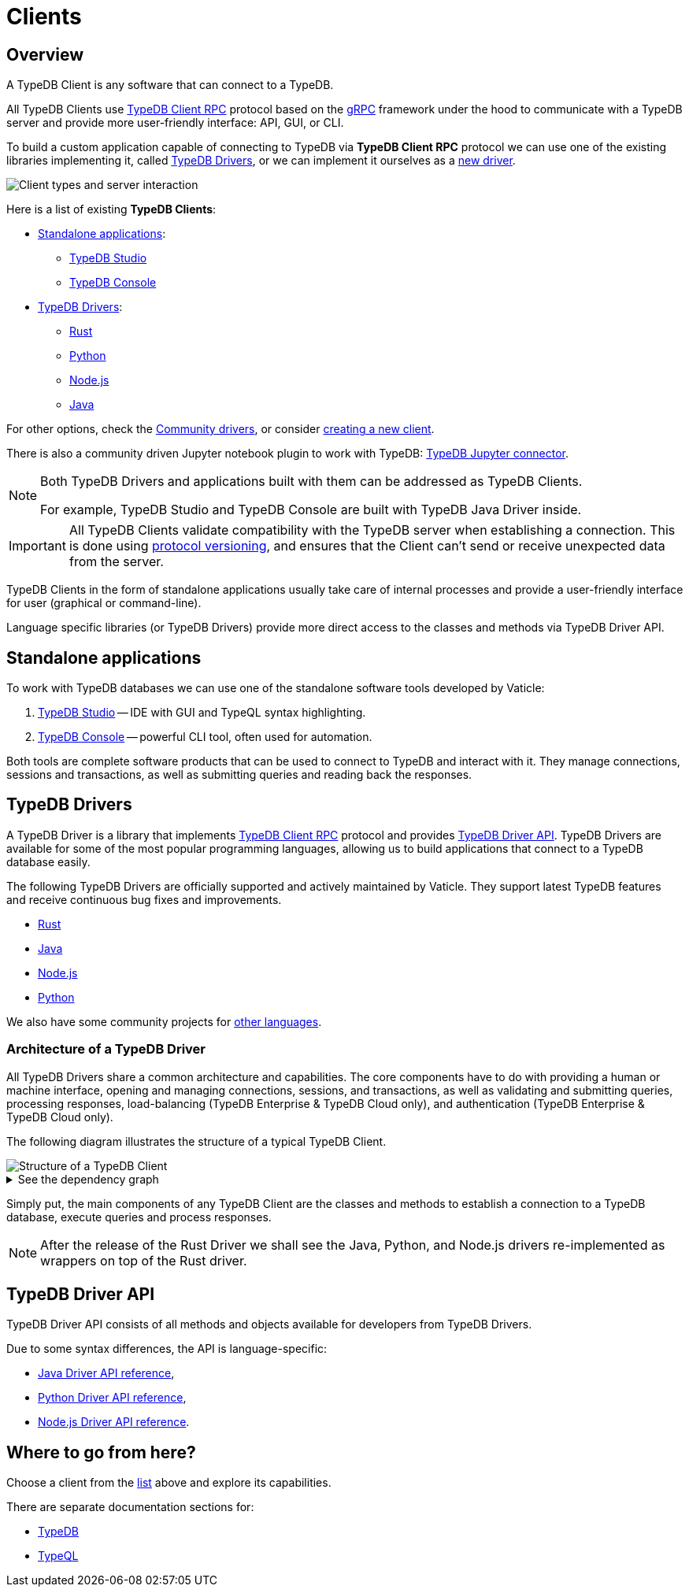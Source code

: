= Clients
:Summary: TypeDB Clients overview.
:keywords: typedb, console, studio, client, api, drivers
:longTailKeywords: typedb client api, typedb api, client api, typedb studio, typedb console
:pageTitle: TypeDB Clients

== Overview

A TypeDB Client is any software that can connect to a TypeDB.

All TypeDB Clients use https://github.com/vaticle/typedb-protocol[TypeDB Client RPC,window=_blank] protocol based on
the xref:clients::new-driver.adoc#_grpc[gRPC,window=_blank] framework under the hood to communicate with a TypeDB
server and provide more user-friendly interface: API, GUI, or CLI.

To build a custom application capable of connecting to TypeDB via *TypeDB Client RPC* protocol we can use one of the
existing libraries implementing it, called <<_typedb_drivers,TypeDB Drivers>>, or we can implement it ourselves as a
xref:new-driver.adoc[new driver].

image::client-server-comms.png[Client types and server interaction]

Here is a list of existing *TypeDB Clients*:

[#_client_list]
* <<_standalone_applications,Standalone applications>>:
  ** xref:studio.adoc[TypeDB Studio]
  ** xref:console.adoc[TypeDB Console]
* <<_typedb_drivers,TypeDB Drivers>>:
// tag::driver-list[]
  ** xref:clients::rust/rust-overview.adoc[Rust]
  ** xref:clients::python/python-overview.adoc[Python]
  ** xref:clients::node-js/node-js-overview.adoc[Node.js]
  ** xref:clients::java/java-overview.adoc[Java]
// end::driver-list[]

For other options, check the xref:other-languages.adoc[Community drivers],
or consider xref:new-driver.adoc[creating a new client].

There is also a community driven Jupyter notebook plugin to work with TypeDB:
https://pypi.org/project/typedb-jupyter/[TypeDB Jupyter connector,window=_blank].

[NOTE]
====
Both TypeDB Drivers and applications built with them can be addressed as TypeDB Clients.

For example, TypeDB Studio and TypeDB Console are built with TypeDB Java Driver inside.
====

[IMPORTANT]
====
All TypeDB Clients validate compatibility with the TypeDB server when establishing a connection.
This is done using xref:typedb::development/connect.adoc#_protocol_version[protocol versioning], and
ensures that the Client can't send or receive unexpected data from the server.
====

TypeDB Clients in the form of standalone applications usually take care of internal processes and provide a
user-friendly interface for user (graphical or command-line).

Language specific libraries (or TypeDB Drivers) provide more direct access to the classes and methods via
TypeDB Driver API.

[#_standalone_applications]
== Standalone applications

To work with TypeDB databases we can use one of the standalone software tools developed by Vaticle:

. xref:studio.adoc[TypeDB Studio] -- IDE with GUI and TypeQL syntax highlighting.
. xref:console.adoc[TypeDB Console] -- powerful CLI tool, often used for automation.

Both tools are complete software products that can be used to connect to TypeDB and interact with it. They manage
connections, sessions and transactions, as well as submitting queries and reading back the responses.

[#_typedb_drivers]
== TypeDB Drivers

A TypeDB Driver is a library that implements https://github.com/vaticle/typedb-protocol[TypeDB Client RPC,window=_blank]
protocol and provides <<_driver_api,TypeDB Driver API>>. TypeDB Drivers are available for some of the most popular
programming languages, allowing us to build applications that connect to a TypeDB database easily.

The following TypeDB Drivers are officially supported and actively maintained by Vaticle. They
support latest TypeDB features and receive continuous bug fixes and improvements.

* xref:clients::rust/rust-overview.adoc[Rust]
* xref:java/java-overview.adoc[Java]
* xref:nodejs/node-js-overview.adoc[Node.js]
* xref:python/python-overview.adoc[Python]

We also have some community projects for xref:other-languages.adoc[other languages].
//and provide support for creating a xref:new-driver.adoc[new driver].

=== Architecture of a TypeDB Driver

All TypeDB Drivers share a common architecture and capabilities. The core components have to do with providing a human
or machine interface, opening and managing connections, sessions, and transactions, as well as validating and
submitting queries, processing responses, load-balancing (TypeDB Enterprise & TypeDB Cloud only), and authentication
(TypeDB Enterprise & TypeDB Cloud only).

The following diagram illustrates the structure of a typical TypeDB Client.

image::client-structure.png[Structure of a TypeDB Client]

.See the dependency graph
[%collapsible]
====
image::package-structure.png[]
====

Simply put, the main components of any TypeDB Client are the classes and methods to establish a connection to a TypeDB
database, execute queries and process responses.

[NOTE]
====
After the release of the Rust Driver we shall see the Java, Python, and Node.js drivers re-implemented as wrappers
on top of the Rust driver.
====

[#_driver_api]
== TypeDB Driver API

TypeDB Driver API consists of all methods and objects available for developers from TypeDB Drivers.

Due to some syntax differences, the API is language-specific:

* xref:java/java-api-ref.adoc[Java Driver API reference],
* xref:python/python-api-ref.adoc[Python Driver API reference],
* xref:nodejs/node-js-api-ref.adoc[Node.js Driver API reference].

== Where to go from here?

Choose a client from the <<_client_list,list>> above and explore its capabilities.

There are separate documentation sections for:

* xref:typedb::overview.adoc[TypeDB]
* xref:typeql::overview.adoc[TypeQL]
